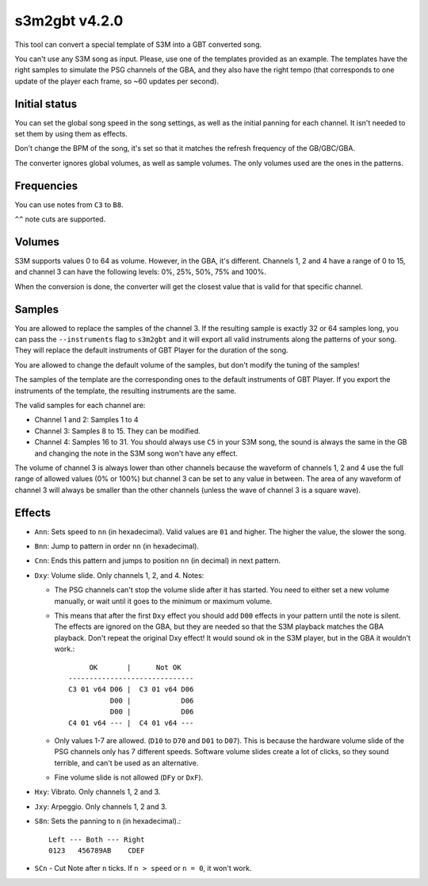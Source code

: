 s3m2gbt v4.2.0
==============

This tool can convert a special template of S3M into a GBT converted song.

You can't use any S3M song as input. Please, use one of the templates provided
as an example. The templates have the right samples to simulate the PSG channels
of the GBA, and they also have the right tempo (that corresponds to one update
of the player each frame, so ~60 updates per second).

Initial status
--------------

You can set the global song speed in the song settings, as well as the initial
panning for each channel. It isn't needed to set them by using them as effects.

Don't change the BPM of the song, it's set so that it matches the refresh
frequency of the GB/GBC/GBA.

The converter ignores global volumes, as well as sample volumes. The only
volumes used are the ones in the patterns.

Frequencies
-----------

You can use notes from ``C3`` to ``B8``.

``^^`` note cuts are supported.

Volumes
-------

S3M supports values 0 to 64 as volume. However, in the GBA, it's different.
Channels 1, 2 and 4 have a range of 0 to 15, and channel 3 can have the
following levels: 0%, 25%, 50%, 75% and 100%.

When the conversion is done, the converter will get the closest value that is
valid for that specific channel.

Samples
-------

You are allowed to replace the samples of the channel 3. If the resulting sample
is exactly 32 or 64 samples long, you can pass the ``--instruments`` flag to
``s3m2gbt`` and it will export all valid instruments along the patterns of your
song. They will replace the default instruments of GBT Player for the duration
of the song.

You are allowed to change the default volume of the samples, but don't modify
the tuning of the samples!

The samples of the template are the corresponding ones to the default
instruments of GBT Player. If you export the instruments of the template, the
resulting instruments are the same.

The valid samples for each channel are:

- Channel 1 and 2: Samples 1 to 4

- Channel 3: Samples 8 to 15. They can be modified.

- Channel 4: Samples 16 to 31. You should always use ``C5`` in your S3M song,
  the sound is always the same in the GB and changing the note in the S3M song
  won't have any effect.

The volume of channel 3 is always lower than other channels because the waveform
of channels 1, 2 and 4 use the full range of allowed values (0% or 100%) but
channel 3 can be set to any value in between. The area of any waveform of
channel 3 will always be smaller than the other channels (unless the wave of
channel 3 is a square wave).

Effects
-------

- ``Ann``: Sets speed to ``nn`` (in hexadecimal). Valid values are ``01`` and
  higher. The higher the value, the slower the song.

- ``Bnn``: Jump to pattern in order ``nn`` (in hexadecimal).

- ``Cnn``: Ends this pattern and jumps to position ``nn`` (in decimal) in next
  pattern.

- ``Dxy``: Volume slide. Only channels 1, 2, and 4. Notes:

  - The PSG channels can't stop the volume slide after it has started. You need
    to either set a new volume manually, or wait until it goes to the minimum or
    maximum volume.

  - This means that after the first ``Dxy`` effect you should add ``D00``
    effects in your pattern until the note is silent. The effects are ignored on
    the GBA, but they are needed so that the S3M playback matches the GBA
    playback. Don't repeat the original Dxy effect! It would sound ok in the S3M
    player, but in the GBA it wouldn't work.::

             OK       |      Not OK
        ------------------------------
        C3 01 v64 D06 |  C3 01 v64 D06
                  D00 |            D06
                  D00 |            D06
        C4 01 v64 --- |  C4 01 v64 ---

  - Only values 1-7 are allowed. (``D10`` to ``D70`` and ``D01`` to ``D07``).
    This is because the hardware volume slide of the PSG channels only has 7
    different speeds.  Software volume slides create a lot of clicks, so they
    sound terrible, and can't be used as an alternative.

  - Fine volume slide is not allowed (``DFy`` or ``DxF``).

- ``Hxy``: Vibrato. Only channels 1, 2 and 3.

- ``Jxy``: Arpeggio. Only channels 1, 2 and 3.

- ``S8n``: Sets the panning to ``n`` (in hexadecimal).::

      Left --- Both --- Right
      0123   456789AB    CDEF

- ``SCn`` - Cut Note after ``n`` ticks. If ``n > speed`` or ``n = 0``, it won't
  work.
